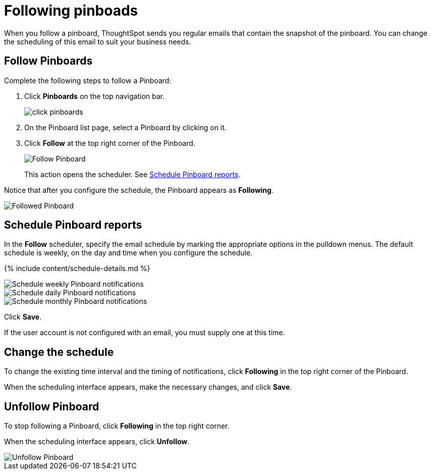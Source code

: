 = Following pinboads
:last_updated: 11/19/2019
:permalink: /:collection/:path.html
:sidebar: mydoc_sidebar
:summary: In ThoughtSpot, you can follow pinboards to regularly review the visuals that represent dynamic data. For example, you can follow a pinboard, and schedule weekly email notifications.

When you follow a pinboard, ThoughtSpot sends you regular emails that contain the snapshot of the pinboard.
You can change the scheduling of this email to suit your business needs.

[#pinboard-follow]
== Follow Pinboards

Complete the following steps to follow a Pinboard:

. Click *Pinboards* on the top navigation bar.
+
image::click-pinboards.png[]

. On the Pinboard list page, select a Pinboard by clicking on it.
. Click *Follow* at the top right corner of the Pinboard.
+
image::follow-pinboard.png[Follow Pinboard]
+
This action opens the scheduler.
See <<pinboard-follow-schedule,Schedule Pinboard reports>>.

Notice that after you configure the schedule, the Pinboard appears as *Following*.

image::followed-pinboard.png[Followed Pinboard]

[#pinboard-follow-schedule]
== Schedule Pinboard reports

In the *Follow* scheduler, specify the email schedule by marking the appropriate options in the pulldown menus.
The default schedule is weekly, on the day and time when you configure the schedule.

// ![Schedule the notifications](follow-schedule.png "Schedule the notifications")

// ![Schedule the notifications](pinboard-follow-schedule.png "Schedule the notifications")

{% include content/schedule-details.md %}

image::pinboard-follow-schedule-weekly.png[Schedule weekly Pinboard notifications]

image::pinboard-follow-schedule-daily.png[Schedule daily Pinboard notifications]

image::pinboard-follow-schedule-monthly.png[Schedule monthly Pinboard notifications]

Click *Save*.

If the user account is not configured with an email, you must supply one at this time.

[#schedule-change]
== Change the schedule

To change the existing time interval and the timing of notifications, click *Following* in the top right corner of the Pinboard.

When the scheduling interface appears, make the necessary changes, and click *Save*.

[#pinboard-unfollow]
== Unfollow Pinboard

To stop following a Pinboard, click *Following* in the top right corner.

When the scheduling interface appears, click *Unfollow*.

image::pinboard-unfollow.png[Unfollow Pinboard]

